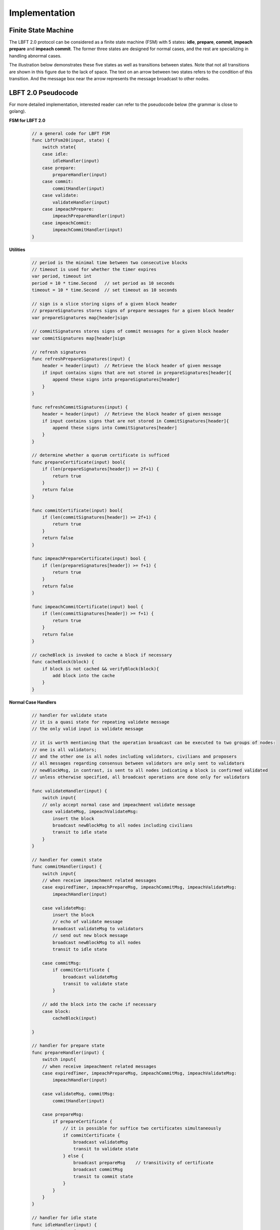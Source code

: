 .. _implementation:

Implementation
=====================




Finite State Machine
---------------------

The LBFT 2.0 protocol can be considered as a finite state machine (FSM) with 5 states:
**idle**, **prepare**, **commit**, **impeach prepare** and **impeach commit**.
The former three states are designed for normal cases, and the rest are specializing in handling abnormal cases.

The illustration below demonstrates these five states as well as transitions between states.
Note that not all transitions are shown in this figure due to the lack of space.
The text on an arrow between two states refers to the condition of this transition.
And the message box near the arrow represents the message broadcast to other nodes.


.. image:: lbft_fsm.png


.. _LBFT-2-Pseudocode:


LBFT 2.0 Pseudocode
-----------------------

For more detailed implementation, interested reader can refer to the pseudocode below (the grammar is close to golang).


**FSM for LBFT 2.0**


    .. code-block:: go

        // a general code for LBFT FSM
        func LbftFsm20(input, state) {
            switch state{
            case idle:
                idleHandler(input)
            case prepare:
                prepareHandler(input)
            case commit:
                commitHandler(input)
            case validate:
                validateHandler(input)
            case impeachPrepare:
                impeachPrepareHandler(input)
            case impeachCommit:
                impeachCommitHandler(input)
        }

**Utilities**

    .. code-block:: go

        // period is the minimal time between two consecutive blocks
        // timeout is used for whether the timer expires
        var period, timeout int
        period = 10 * time.Second   // set period as 10 seconds
        timeout = 10 * time.Second  // set timeout as 10 seconds

        // sign is a slice storing signs of a given block header
        // prepareSignatures stores signs of prepare messages for a given block header
        var prepareSignatures map[header]sign

        // commitSignatures stores signs of commit messages for a given block header
        var commitSignatures map[header]sign

        // refresh signatures
        func refreshPrepareSignatures(input) {
            header = header(input)  // Retrieve the block header of given message
            if input contains signs that are not stored in prepareSignatures[header]{
                append these signs into prepareSignatures[header]
            }
        }

        func refreshCommitSignatures(input) {
            header = header(input)  // Retrieve the block header of given message
            if input contains signs that are not stored in CommitSignatures[header]{
                append these signs into CommitSignatures[header]
            }
        }

        // determine whether a quorum certificate is sufficed
        func prepareCertificate(input) bool{
            if (len(prepareSignatures[header]) >= 2f+1) {
                return true
            }
            return false
        }

        func commitCertificate(input) bool{
            if (len(commitSignatures[header]) >= 2f+1) {
                return true
            }
            return false
        }

        func impeachPrepareCertificate(input) bool {
            if (len(prepareSignatures[header]) >= f+1) {
                return true
            }
            return false
        }

        func impeachCommitCertificate(input) bool {
            if (len(commitSignatures[header]) >= f+1) {
                return true
            }
            return false
        }

        // cacheBlock is invoked to cache a block if necessary
        func cacheBlock(block) {
            if block is not cached && verifyBlock(block){
                add block into the cache
            }
        }

**Normal Case Handlers**


    .. code-block:: go

        // handler for validate state
        // it is a quasi state for repeating validate message
        // the only valid input is validate message

        // it is worth mentioning that the operation broadcast can be executed to two groups of nodes:
        // one is all validators;
        // and the other one is all nodes including validators, civilians and proposers
        // all messages regarding consensus between validators are only sent to validators
        // newBlockMsg, in contrast, is sent to all nodes indicating a block is confirmed validated
        // unless otherwise specified, all broadcast operations are done only for validators

        func validateHandler(input) {
            switch input{
            // only accept normal case and impeachment validate message
            case validateMsg, impeachValidateMsg:
                insert the block
                broadcast newBlockMsg to all nodes including civilians
                transit to idle state
            }
        }

        // handler for commit state
        func commitHandler(input) {
            switch input{
            // when receive impeachment related messages
            case expiredTimer, impeachPrepareMsg, impeachCommitMsg, impeachValidateMsg:
                impeachHandler(input)

            case validateMsg:
                insert the block
                // echo of validate message
                broadcast validateMsg to validators
                // send out new block message
                broadcast newBlockMsg to all nodes
                transit to idle state

            case commitMsg:
                if commitCertificate {
                    broadcast validateMsg
                    transit to validate state
                }

            // add the block into the cache if necessary
            case block:
                cacheBlock(input)

        }

        // handler for prepare state
        func prepareHandler(input) {
            switch input{
            // when receive impeachment related messages
            case expiredTimer, impeachPrepareMsg, impeachCommitMsg, impeachValidateMsg:
                impeachHandler(input)

            case validateMsg, commitMsg:
                commitHandler(input)

            case prepareMsg:
                if prepareCertificate {
                    // it is possible for suffice two certificates simultaneously
                    if commitCertificate {
                        broadcast validateMsg
                        transit to validate state
                    } else {
                        broadcast prepareMsg    // transitivity of certificate
                        broadcast commitMsg
                        transit to commit state
                    }
                }
            }
        }

        // handler for idle state
        func idleHandler(input) {
            switch input{
            // when receive impeachment related messages
            case expiredTimer, impeachPrepareMsg, impeachCommitMsg, impeachValidateMsg:
                impeachHandler(input)

            case validateMsg, commitMsg, prepareMsg:
                prepareHandler(input)

            case block:
                if !verifyBlock(block) {
                    propose an impeach block

                    // a cascade of determination of certificate
                    if impeachPrepareCertificate(b) {
                        if impeachCommitCertificate(b) {
                            add the impeach block b into cache
                            broadcast impeachValidateMsg
                            transit to validate state
                        } else {
                            add the impeach block b into cache
                            broadcast the impeachPrepareMsg
                            broadcast the impeachCommitMsg
                            transit to impeachCommit state
                        }
                    } else {
                        add the impeach block b into cache
                        broadcast the impeachPrepareMsg
                        transit to impeachPrepare state
                    }
                } else {

                    // a cascade of determination of certificates
                    if prepareCertificate {
                        if commitCertificate {
                            add block into the cache
                            broadcast validateMsg
                            transit to validate state
                        } else {
                            add block into the cache
                            broadcast prepareMsg
                            broadcast commitMsg
                            transit to commit state
                        }
                    } else {
                        add block into the cache
                        broadcast prepareMsg
                        transit to prepare state
                    }
                }
            }
        }

**Impeachment Handlers**

    .. code-block:: go

        // handler for impeach commit state
        func impeachCommitHandler(input) {
            switch input{
            case validateMsg:
                insert the block
                broadcast validateMsg
                broadcast newBlockMsg to all nodes
                transit to idle state

            case impeachValidateMsg:
                insert impeach block
                broadcast impeachValidateMsg
                broadcast newBlockMsg to all nodes
                transit to idle state

            case impeachCommitMsg:
                if impeachCommitCertificate(input) {
                    broadcast impeachValidateMsg
                    transit to validate state
                }
            }
        }

        // handler for impeach prepare state
        func impeachPrepareHandler(input) {
            switch input{
            case validateMsg, impeachValidateMsg, impeachCommitMsg:
                impeachCommitHandler(input)

            case impeachPrepareMsg:
                // it is possible to suffice two impeach certificates
                if impeachPrepareCertificate(input) {
                    if impeachCommitCertificate(input) {
                        broadcast impeachValidateMsg
                        transit to validate state
                    } else {
                        broadcast impeachPrepareMsg // transitivity of certificate
                        broadcast impeachCommitMsg
                        transit to impeachCommit state
                    }
                }
            }
        }

        // a general impeachment message handler for normal case states
        func impeachHandler(input) {
            switch input{
            case expiredTimer:
                propose an impeach block
                // a cascade of determination of certificate
                if impeachPrepareCertificate(b) {
                    if impeachCommitCertificate(b) {
                        add the impeach block b into cache
                        broadcast impeachValidateMsg
                        transit to validate state
                    } else {
                        add the impeach block b into cache
                        broadcast the impeachPrepareMsg
                        broadcast the impeachCommitMsg
                        transit to impeachCommit state
                    }
                } else {
                    add the impeach block b into cache
                    broadcast the impeachPrepareMsg
                    transit to impeachPrepare state
                }

            case impeachPrepareMsg, impeachCommitMsg, impeachValidateMsg:
                impeachPrepareHandler(input)
            }
        }




.. _echo-validate:



Echo of Validate Message
----------------------------

Echo of validates message refers to a mechanism in implementation that
a validator echoes a validate message when it receives it for the first time.
A validator does not insert a block, no matter a normal or impeach one,
until it receives a validate message.
This statement is valid even if a validator v sends out a validate message itself.
Validator v can only insert the block after it hears the echo from other validators.

The reason of introducing echo is to get rid of depending on one single validator broadcasting a validate message.
In an edge case, a validate can lose its connection while broadcasting a validate message.
If there were no echo mechanism, this edge case would sabotage the consistency of LBFT 2.0,
since only a proportion of nodes could receive this validate message.

Instead of trivially repeating validate message, we introduce a quasi state named as **validate** state.
The word *Quasi* here indicates that validate state is not a real state like idle state.
It does not contribute on consensus process, neither is compulsory.
It serves as following roles:

    1. A distinct state corresponding to validate message.
    #. Preventing a validator handling any messages from previous block height.
    #. A counter to make sure that each validator only broadcasts validate message only once.
    #. Partitioning original validate messages into two sets:
        a. Validate messages between validators committee.
        #. Validate messages broadcasts to all civilians (renamed as **New Block** message).

When a validator collects a commit certificate, the following operations are being executed:

    1. It enters validate state, and broadcasts a validate message to the validators committee.
    #. After it receives validate message from another validator, it broadcasts a new block message to all nodes including civilians.
    #. It enters idle state for the next block height.

For validators that have not suffice a commit certificate yet, it works as follows:

    1. If it receives a validate message, it broadcasts out two messages:
        a. validate message to all validators
        #. new block message to all civilians
    #. It enters idle state for the next block height.

Apparently, only validators that have collected a validate certificate can enter validate state.
The total number of validators in validate state can be larger than one,
since all validators and its message processing are running in parallel.
Other validators directly enters idle state after receiving a validate message.


Cascade of Determination of Certificates
-------------------------------------------

A cascade of determination of certificates refers to a phenomenon that
a message can suffice more than one certificate.

Recall an example in ``func idleHandler()`` in `LBFT 2.0 Pseudocode`_.
A block adds one distinct signature in ``prepareSignatures``,
which is possible to suffice a prepare certificate.
Under the case that a prepare certificate is collected,
one more distinct signature is added in ``commitSignatures``,
it is also possible that a commit certificate can be collected.

.. code-block:: go

    func idleHandler(input) {
        switch input{
        // some code here
        case block:
            // some code here

            // a cascade of determination of certificates
            if prepareCertificate {
                if commitCertificate {
                    add block into the cache
                    broadcast validateMsg
                    transit to validate state
                } else {
                    add block into the cache
                    broadcast prepareMsg
                    broadcast commitMsg
                    transit to commit state
                }
            } else {
                add block into the cache
                broadcast prepareMsg
                transit to prepare state
            }
        // some code here
        }
    }


A similar cascade of determination also applies in impeach handlers.
An example is ``func impeachHandler()`` as shown below.


.. code-block:: go


    func impeachHandler(input) {
        switch input{
        case expiredTimer:
            propose an impeach block
            // a cascade of determination of certificate
            if impeachPrepareCertificate(b) {
                if impeachCommitCertificate(b) {
                    add the impeach block b into cache
                    broadcast impeachValidateMsg
                    transit to validate state
                } else {
                    add the impeach block b into cache
                    broadcast the impeachPrepareMsg
                    broadcast the impeachCommitMsg
                    transit to impeachCommit state
                }
            } else {
                add the impeach block b into cache
                broadcast the impeachPrepareMsg
                transit to impeachPrepare state
            }

            // some code here
        }
    }


.. _transitivity:

Transitivity of Certificate
-----------------------------


Readers may notice comments in `LBFT 2.0 Pseudocode`_
referring to transitivity of certificate.
An example of ``func prepareHandler()`` is demonstrated below.

.. code-block::go

    func prepareHandler(input) {
        switch input{
        // some code here

        case prepareMsg:
            if prepareCertificate {
                // some code here
                broadcast prepareMsg    // transitivity of certificate
                broadcast commitMsg
                transit to commit state
            }
        }
    }


When a validator suffices a prepare certificate,
it does not only broadcast the commit message with its signature,
it but also sends out the prepare certificate it just collects.
The essence of a prepare certificate is 2f+1 (f+1) prepare signatures (impeach prepare signatures).
Thus, by sending out the broadcast a prepare message with all signatures it collects,
other validators can obtain the certificate.


The motivation of introducing this mechanism is to
implement `Intra-view Recovery`_.
And by utilizing prepare message,
we can implement it without adding too much code.




.. _recovery:


Recovery
-----------

LBFT 2.0 provides both liveness and safety under the assumption
that at most one third of validators misbehave in a certain view.
But without providing a recovery mechanism, the percentage of faulty validators would accumulate,
outnumber one third, and finally degrade superior safety of LBFT 2.0.
It motivates us to develop a sophisticated recovery mechanism, such that a delaying validator can catch up others.

Delaying validators are categorized into two different types according to how far behind they are:
1. The block height of delaying validator is same as the functioning validators
2. The validator delaying for at least a view.


Intra-view Recovery
*************************

Under the original framework of LBFT 2.0, once a validator has been losing its connection for a state,
it can hardly join the consensus process at the rest part of this view. Here we give an example.

**Example 1:** validator v\ :sub:`1`\  from a committee of four members, disconnects from the network in the prepare state.
The other three validators suffice a quorum for a prepare certificate and proceed to commit state.
Even v\ :sub:`1`\  somehow reconnects to the net, it cannot contribute to collect a commit certificate in this view
since it has yet collected a prepare certificate missed prepare messages from others.

Without any recovery, v\ :sub:`1`\  would be regarded as a non-responding node,
and return to normal consensus processing in the next view, after it receives a validate message.
The intra-view recovery address the problem by appending the certificate to the message.
Applying intro-view recovery in Example 1,
the other three validators broadcast a commit message accompanied with a prepare certificate.
Validator v\ :sub:`1`\  can forward to commit state after it verifies the certificate.

Some readers may wonder that LBFT 2.0 works perfectly as long as the assumptions are kept,
what the necessity of intra-view recovery is.
The key reason is that communications between validators are finished in the blink of an eye.
The possibility that a validator loses some packets is not that low.
Our experimental results indicate that even in a committee of four loyal validator,
one of them faces the problem that it lags behind one state every hundreds of blocks.

In practice, we use a prepare message with all signature the validator collects,
as the certificate.
Refer to :ref:`transitivity` for detailed implementation.

By introducing intra-view recovery, our system can tolerate two or more distinct validators
lose their connection in different states.
Even though this scenario violates our original assumptions, LBFT 2.0 with intra-view recovery reaches a consensus.
At the cost of larger space consumption for each message, we increase the robustness of the protocol.


Extra-view Recovery
*************************

If intra-view recovery does not work for a validator v and the block height of v is same as the chain,
it is about to catch up other validators once it receives a validate message.
As demonstrated in :ref:`LBFT-2-Pseudocode`, validate message (as well as impeach validate mesage) has highest priority,
which forwards v to idle state of next view regardless of the state of v.

However, if v has been losing its connection for a long time, it should invoke *sync* function.
Sync function, as indicated by the name, synchronizes with Mainnet chain.
Then it can rejoin consensus process after receiving validate message of the current view.
The function is called a validator suspects it is delaying like receiving :ref:`unknown-ancestor-block`.





Restore Cache
***************

Once a block is validated and inserted into the chain, it can be labelled as a permanent data.
And all permanent data are written in hard disks.
In comparison, information like current state, collected signatures as well as block caches are temporary data.
As temporary data are stored in volatile memory, they are not retained once a validator shuts down or restarts.
Hence, before a validator shuts down, it writes all temporary data in hard disk,
and retrieves these data after it starts up.

Note that it is highly possible that a validator is lagging behind other committee members after it restarts.
In this case, it processes the block as explained in :ref:`unknown-ancestor-block`.


Failback
-------------------

Failback is a process to restore the whole system after if all validators halt at the same time.
Apparently, the chain has to be suspended since no validator can continue working on consensus.
The main challenge here is to reach a consensus for the first block after all validators reboot.

From the proposer's perspective, it has no clue when the validation system can restore.
Thus, the first block right after the reboot of validators, must be an impeach block to regain liveness.

As we described in :ref:`impeachment`, the timestamp of an impeach block is determined by previous block.
In the scenario of failback, we cannot use the equation previousBlockTimestamp+period+timeout to calculate the timestamp,
since this timestamp is out of date.
It motivates us to design a mechanism to reach a consensus on the issue of timestamp
among validators whose local clocks are not consistent.

We are aiming to fulfil two main objectives:

1. Reach a consensus on an impeach block with consistent timestamp
#. Do not design extra states of validators.

The second objective is to keep simplicity as well as robust of the system.
By exploiting existent five states to reach a consensus on timestamp,
we could reduce the risk of introducing new mechanism.


Preliminaries
**********************


Let t\ :sub:`i`\   be the local clock of validator v\ :sub:`i`\   .
Except for assumptions of LBFT 2.0, several more assumptions are required for failback procedure.
There exist a timestamp T larger than 0 satisfying following assumptions:

    1. The local clocks of all loyal validators (at least 2f+1) are within an interval of T.
    #. Maximum possible delay of broadcasting messages is less than T/2.
    #. All validators restarts within a time window of T/2.

The first assumption can be also interpreted as
max(t\ :sub:`i`\ -t\ :sub:`j`\ ) < T.
We name it as the sample space of validators.
This assumption is reasonable since all loyal validators are connecting to the network
and get their local clock calibrated before reboot.

Now we construct a set of discrete timestamps TS={t|t=2k*T, k is a natural number}.
A validator v\ :sub:`i`\   chooses timestamp ts for the failback impeach block, satisfying

1. ts\ :sub:`i`\   is an element of TS
#. ts\ :sub:`i`\   > t\ :sub:`i`\0.

After reboot, all validators are set to idle state.
When the local clock of v\ :sub:`i`\  is ts\ :sub:`i`\ , it proposes an impeach block with this timestamp,
and enters impeach prepare state.
If it cannot collect an impeach prepare certificate at ts\ :sub:`i`\   + 2T
v\ :sub:`i`\   proposes another impeach block with timestamp ts\ :sub:`i`\   +2T.
The rest of consensus part are same as LBFT 2.0.

The coefficient 2 in 2T is derived from the second and third assumptions.
Thus, each validator can receive messages from all other validators within a time window of T.

In practice, T can be set to be 1 minutes.
Hence, the system can regain its liveness in 4 minutes.
The pseudocode is shown below.

Failback Pseudocode
***********************



    .. code-block:: go

        // this function can only be invoked when reboot
        func failback () {
            // v: a validator
            // t: local clock of v in Unix timestamp
            T := 1 * time.Minute // 1 minutes
            set the state to idle state

            // timestamp of failback impeach block
            Ts1 := (t/(2*T)+1)*2*T
            // the timestamp if no certificate collected for Ts1
            Ts2 := Ts1+2*T

            select{
                case <- Time.after(Ts1)
                    LBFTFsm20(expiredTimer, idle)
                case <- Time.after(Ts2)
                    LBFTFsm20(expiredTimer, idle)
            }

        }




This approach guarantees that an impeach block can reach validate state
within a time of at most 2T.
To prove the correctness of the algorithm, we will discuss several cases.


Correctness
*****************


**Theorem 2:**
*Function* ``failback`` *guarantees that validators committee can reach a consensus on an impeach block within 4T time.*

**Proof:**
Let v\ :sub:`i`\  represent i-th validator, and t\ :sub:`i`\  be its local clock timestamp.
Construct a set TS={t|t=2k*T, k is a natural number}.
Select three elements ts\ :sub:`0`\ , ts\ :sub:`1`\  and ts\ :sub:`2`\   from TS,
satisfying ts\ :sub:`2`\  = ts\ :sub:`1`\  + 2T= ts\ :sub:`0`\  + 4T,
ts\ :sub:`0`\  < min(t\ :sub:`i`\ ), and ts\ :sub:`2`\  > max(t\ :sub:`i`\ ).

Here we introduce two subsets of validators, V\ :sub:`1`\   and V\ :sub:`2`\ .
V\ :sub:`1`\   is made of all validators whose local clocks are smaller than ts\ :sub:`1`\   ,
and V\ :sub:`2`\   is made of all validators whose local clocks are large than or equal to ts\ :sub:`1`\ .

Here we discuss different cases according to the cardinalities of V\ :sub:`1`\   and V\ :sub:`2`\ .

**Case 1:** |V\ :sub:`2`\ | = 0.

It means all local clocks of loyal validators are between two timestamp ts\ :sub:`1`\   and ts\ :sub:`2`\ .
This is the simplest scenario. all validators agree on ts\ :sub:`1`\ .
And the system will insert the impeach block right after f+1 validators passes ts\ :sub:`1`\ .

Thus, the validators committee can collect an impeach certificate at ts\ :sub:`1`\ .

**Case 2:** |V\ :sub:`1`\ | >= f + 1, and |V\ :sub:`2`\ | < f + 1.

It means there are at least f+1 validators whose local clocks are smaller than ts\ :sub:`1`\ ,
but less than f+1 validators with their local clock larger than or equal to ts\ :sub:`1`\ .
It is similar to case 1.
Despite some validators agree on ts\ :sub:`2`\ , they cannot constitute a quorum.
When f+1 validators from |V\ :sub:`1`\ | passes ts\ :sub:`1`\ ,
the system will insert an impeach block.

Thus, the validators committee can collect an impeach certificate at ts\ :sub:`1`\ .

**Case 3:** |V\ :sub:`1`\ | < f + 1, and |V\ :sub:`2`\ | >= f + 1.

It means there are no more than f+1 validators whose local clocks are smaller than ts\ :sub:`1`\ ,
but at least f+1 validators with their local clock larger than or equal to ts\ :sub:`1`\ .
In this case, when f+1 validators from V\ :sub:`2`\   reaches timestamp ts\ :sub:`2`\ ,
an impeach block certificate can be collected by all online validators.

Thus, the validators committee can collect an impeach certificate at ts\ :sub:`2`\ .


**Case 4:** |V\ :sub:`1`\ | < f + 1, and |V\ :sub:`2`\ | < f + 1.

In this case, validators in V\ :sub:`1`\   cannot suffice a certificate for t\ :sub:`1`\ .
Because at least we have loyal f+1 validators online,
the equation |V\ :sub:`1`\ |+|V\ :sub:`2`\ | >= f+1 must hold.
When time flows, validators in V\ :sub:`1`\  gradually pass timestamp ts\ :sub:`2`\ .
And these validators propose another impeach block agreeing on ts\ :sub:`2`\ .
Thus, there exists a subset V\ :sub:`1`\ \' of validators in V\ :sub:`1`\
such that V\ :sub:`1`\   reaches ts\ :sub:`2`\
and |V\ :sub:`1`\ \'|+|V\ :sub:`2`\ | >= f+1.

Let ts\ :sub:`3`\  be the next timestamp in TS after ts\ :sub:`2`\ ,
i.e., t2\ :sub:`3`\  = ts\ :sub:`2`\  + 2T.
As we can see, the validator with largest local timestamp has not reached ts\ :sub:`3`\   yet.
At this moment, V\ :sub:`1`\  \'+V\ :sub:`2`\   suffices a quorum
for an impeach block agreeing on ts\ :sub:`2`\ .

Thus, the validators committee can collect an impeach certificate at ts\ :sub:`2`\ .


**Case 5:** |V\ :sub:`1`\ | >= f + 1, and |V\ :sub:`2`\ | >= f + 1.

At first glance, it seems impeach block of either ts\ :sub:`1`\   and ts\ :sub:`2`\   is legal.
However, validators in V\ :sub:`1`\   reaches ts\ :sub:`1`\   earlier than
counterparts in V\ :sub:`2`\   reaching ts\ :sub:`2`\ .
The reason is simple, as the the following equation indicates:
ts\ :sub:`2`\   - max(t\ :sub:`i`\ ) > ts\ :sub:`1`\   + 2T - (min(t\ :sub:`i`\ )+T)
> ts\ :sub:`1`\    - min(t\ :sub:`i`\ ).

Thus, the validators committee can collect an impeach certificate at ts\ :sub:`1`\ .


By summing up above five cases, we can conclude that the theorem holds.
**Q.E.D**


P2P Hierarchy
-----------------------

As we know all nodes in blockchain network are connecting with each other via P2P method.
Each node holds a list of peers that it can directly connects
To enhance connection between committee members,
we design a hierarchy of P2P connection according to the roles of peers.

Overview
************

When a node kick-starts CPC and connects to bootnode,
it receives a list of peers, whose amount is usually 25.
Via edges between this nodes and its peers, it now connects to the P2P network.

As described in :ref:`consensus`, there are three roles in a consensus process.
Thus, in total we have 9 possible P2P connection types according to the roles of two peers.
And we refers to each type in the form of A-B, where A and B can be V, P or C,
Like P-V refers to P2P connections from P to V.

However, some P2P types in practice do not to be distinguished from each other.
Like for civilians, they have no need to distinguish connections from other civilians,
or a committee member.

The table below presents all possible connections and four distinct types.

+---------------+-------------+--------------+-----------+
| P2P types     | Validator   | Proposer     | Civilian  |
+---------------+-------------+--------------+-----------+
| Validator     | V-V         | V-P          | C-C       |
+---------------+-------------+--------------+-----------+
| Proposer      | P-V         | C-C          | C-C       |
+---------------+-------------+--------------+-----------+
| Civilian      | C-C         | C-C          | C-C       |
+---------------+-------------+--------------+-----------+

C-C
*******

C-C is the basic P2P connection type.
It serves as the normal P2P connection,
providing basic functions like receiving blocks and syncing with the chain.


P-V
********

P-V the third layer in P2P hierarchy.
When an RNode is elected as a proposer for a further term,
it will insert addresses of all validators into its list of peers,
and updates the connection to P-V.
The address of validators, unlike other addresses,
will not be kicked out from the list of peers as long as it yet proposes the block.

V-P
**********


V-V
*********
